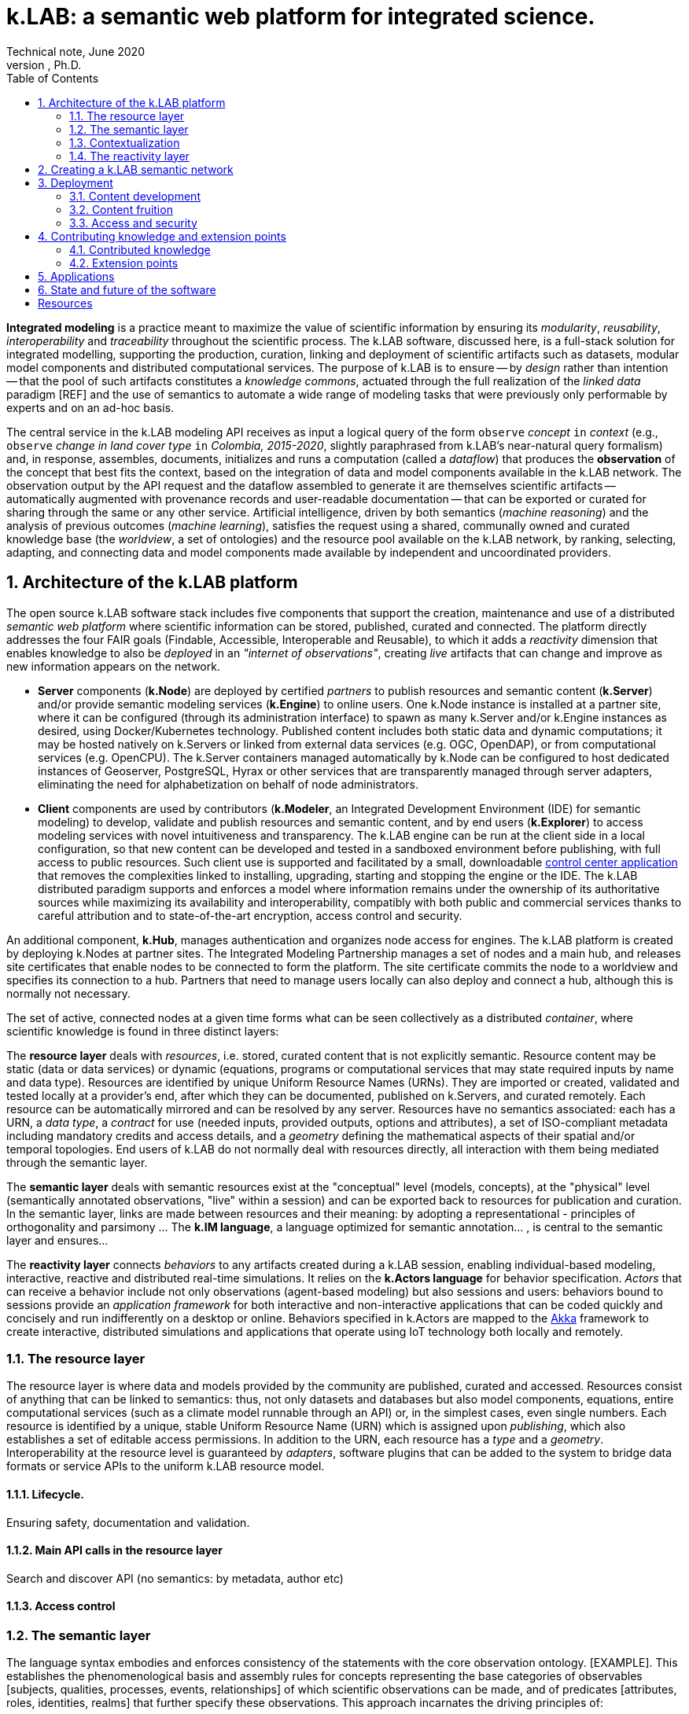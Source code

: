= k.LAB: a semantic web platform for integrated science.
Technical note, June 2020
Ferdinando Villa, Ph.D.
:doctype: book
:encoding: utf-8
:lang: en
:toc: left
:numbered:


*Integrated modeling* is a practice meant to maximize the value of scientific information by ensuring its  _modularity_, _reusability_, _interoperability_ and _traceability_ throughout the scientific process. The k.LAB software, discussed here, is a full-stack solution for integrated modelling, supporting the production, curation, linking and deployment of scientific artifacts such as datasets, modular model components and distributed computational services. The purpose of k.LAB is to ensure -- by _design_ rather than intention -- that the pool of such artifacts constitutes a _knowledge commons_, actuated through the full realization of the _linked data_ paradigm [REF] and the use of semantics to automate a wide range of modeling tasks that were previously only performable by experts and on an ad-hoc basis.

The central service in the k.LAB modeling API receives as input a logical query of the form `observe` _concept_ `in` _context_ (e.g., `observe` _change in land cover type_ `in` _Colombia, 2015-2020_, slightly paraphrased from k.LAB's near-natural query formalism) and, in response, assembles, documents, initializes and runs a computation (called a _dataflow_) that produces the  *observation* of the concept that best fits the context, based on the integration of data and model components available in the k.LAB network. The observation output by the API request and the dataflow assembled to generate it are themselves scientific artifacts -- automatically augmented with provenance records and user-readable documentation -- that can be exported or curated for sharing through the same or any other service. Artificial intelligence, driven by both semantics (_machine reasoning_) and the analysis of previous outcomes (_machine learning_), satisfies the request using a shared, communally owned and curated knowledge base (the _worldview_, a set of ontologies) and the resource pool available on the k.LAB network, by ranking, selecting, adapting, and connecting data and model components made available by independent and uncoordinated providers.

## Architecture of the k.LAB platform

The open source k.LAB software stack includes five components that support the creation, maintenance and use of a distributed _semantic web platform_ where scientific information can be stored, published, curated and connected. The platform directly addresses the four FAIR goals (Findable, Accessible, Interoperable and Reusable), to which it adds a _reactivity_ dimension that enables knowledge to also be _deployed_ in an _"internet of observations"_, creating _live_ artifacts that can change and improve as new information appears on the network. 

* *Server* components (*k.Node*) are deployed by certified _partners_ to publish resources and semantic content (*k.Server*) and/or provide semantic modeling services (*k.Engine*) to online users. One k.Node instance is installed at a partner site, where it can be configured (through its administration interface) to spawn as many k.Server and/or k.Engine instances as desired, using Docker/Kubernetes technology. Published content includes both static data and dynamic computations; it may be hosted natively on k.Servers or linked from external data services (e.g. OGC, OpenDAP), or from computational services (e.g. OpenCPU). The k.Server containers managed automatically by k.Node can be configured to host dedicated instances of Geoserver, PostgreSQL, Hyrax or other services that are transparently managed through server adapters, eliminating the need for alphabetization on behalf of node administrators.
* *Client* components are used by contributors (*k.Modeler*, an Integrated Development Environment (IDE) for semantic modeling) to develop, validate and publish resources and semantic content, and by end users (*k.Explorer*) to access modeling services with novel intuitiveness and transparency. The k.LAB engine can be run at the client side in a local configuration, so that new content can be developed and tested in a sandboxed environment before publishing, with full access to public resources. Such client use is supported and facilitated by a small, downloadable https://integratedmodelling.org/get_started[control center application] that removes the complexities linked to installing, upgrading, starting and stopping the engine or the IDE. The k.LAB distributed paradigm supports and enforces a model where information remains under the ownership of its authoritative sources while maximizing its availability and interoperability, compatibly with both public and commercial services thanks to careful attribution and to state-of-the-art encryption, access control and security.

An additional component, *k.Hub*, manages authentication and organizes node access for engines. The k.LAB platform is created by deploying k.Nodes at partner sites. The Integrated Modeling Partnership manages a set of nodes and a main hub, and releases site certificates that enable nodes to be connected to form the platform. The site certificate commits the node to a worldview and specifies its connection to a hub. Partners that need to manage users locally can also deploy and connect a hub, although this is normally not necessary. 

The set of active, connected nodes at a given time forms what can be seen collectively as a distributed _container_, where scientific knowledge is found in three distinct layers:

The *resource layer* deals with _resources_, i.e. stored, curated content that is not explicitly semantic. Resource content may be static (data or data services) or dynamic (equations, programs or computational services that may state required inputs by name and data type). Resources are identified by unique Uniform Resource Names (URNs). They are imported or created, validated and tested locally at a provider's end, after which they can be documented, published on k.Servers, and curated remotely. Each resource can be automatically mirrored and can be resolved by any server. Resources have no semantics associated: each has a URN, a _data type_, a _contract_ for use (needed inputs, provided outputs, options and attributes), a set of ISO-compliant metadata including mandatory credits and access details, and a _geometry_ defining the mathematical aspects of their spatial and/or temporal topologies. End users of k.LAB do not normally deal with resources directly, all interaction with them being mediated through the semantic layer.

The *semantic layer* deals with semantic resources exist at the "conceptual"  level (models, concepts), at the "physical" level (semantically annotated observations, "live" within a session) and can be exported back to resources for publication and curation. In the semantic layer, links are made between resources and their meaning: by adopting a representational - principles of orthogonality and parsimony ... The *k.IM language*, a  language optimized for semantic annotation... , is central to the semantic layer and ensures...

The *reactivity layer* connects _behaviors_ to any artifacts created during a k.LAB session, enabling individual-based modeling, interactive, reactive and distributed real-time simulations. It relies on the *k.Actors language* for behavior specification. _Actors_ that can receive a behavior include not only observations (agent-based modeling) but also sessions and users: behaviors bound to sessions provide an _application framework_ for both interactive and non-interactive applications that can be coded quickly and concisely and run indifferently on a desktop or online. Behaviors specified in k.Actors are mapped to the http://akka.io[Akka] framework to create interactive, distributed simulations and applications that operate using IoT technology both locally and remotely.



### The resource layer

The resource layer is where data and models provided by the community are published, curated and accessed. Resources consist of anything that can be linked to semantics: thus, not only datasets and databases but also model components, equations, entire computational services (such as a climate model runnable through an API) or, in the simplest cases, even single numbers. Each resource is identified by a unique, stable Uniform Resource Name (URN) which is assigned upon _publishing_, which also establishes a set of editable access permissions. In addition to the URN, each resource has a _type_ and a _geometry_. Interoperability at the resource level is guaranteed by _adapters_, software plugins that can be added to the system to bridge data formats or service APIs to the uniform k.LAB resource model. 

#### Lifecycle. 

Ensuring safety, documentation and validation.

#### Main API calls in the resource layer

Search and discover API (no semantics: by metadata, author etc)

#### Access control

### The semantic layer

The language syntax embodies and enforces consistency of the statements with the core observation ontology. [EXAMPLE]. This establishes the phenomenological basis and assembly rules for concepts representing the base categories of observables [subjects, qualities, processes, events, relationships] of which scientific observations can be made, and of predicates [attributes, roles, identities, realms] that further specify these observations. This approach incarnates the driving principles of:

1. Phenomenological accuracy: ... [no space for ambiguity that even adoption of upper ontologies allows].
2. Orthogonality: ...
3. Parsimony: ...
4. Expressiveness and user-friendliness: ... [color coding for main phen categories]

In addition, a mechanism to interface with external vocabularies (authorities)...

Two levels: the worldview (shared and synchronized, based on certificate) and models (annotation) where semantics is specified for resources and computational procedures (both curated from external sources or defined within k.LAB as components).

(ontologies rigorously ONLY about the meaning, never the representation, metadata or distribution)

Semantic servers (a forthcoming k.LAB component) and curated observables will further limit the ambiguity, hopefully leading to content developers being able to quickly home in on the semantics that guarantees the highest return for investment in terms of linking and interoperability of every new contribution.

Operations here are _resolution_ of the concept in the context (producing a self-consistent _dataflow_ capable of computing an observation of it) and _contextualization_ (the computation of the dataflow to produce the contextualized observation). Machine reasoning is the principal means to resolve the concept, using inference to find ways to compute the observation from the findable information in the k.LAB resource layer.

#### Concepts: the worldview

Concept declaration: k.IM embodies the core observation ontology and hides it behind English-like constructions that remain readable to non-initiated.

Concept use: extends the common "one concept, one artifact" paradigm of other semantic annotation approaches by using the same linguistic (English-like) constructs to compose logical expressions (_observables_) that encode complex concepts without the need to artificially extend the ontology and creating new, countless conventions beyond rules of composition. The resulting observables preserve semantics for all their components (including attributes, identities, roles and the like) and capture the inner structure of the observation process so that the AI engine can find the best strategy to compute their observations. 

... EXAMPLES

Taxonomy of observables: includes relationships. NAH

One worldview is shared by a network of connected k.LAB nodes, hubs and engine, and the commitment to a specific worldview is stored with the certificate that enables nodes, engines and users to connect to the network. While many worldviews can ,,,, is communally owned 

#### Semantic modeling

Same language allows writing only the relevant parts of models ... This is a completely new approach that guarantees 1) modularity 2)... (parsimony) 3) context independence and of course 4) interoperability to levels previusly unachieved.

(Taxonomy of observables implies a taxonomy of possible observations, which are specified by _models_. Models are usually short statements written in k.IM and either specifying algorithms in one of a set of expression languages or bridging to computations done either internally to the engine (functions) or externally as part of computable resources. The simples model simply provides semantics for a URN-specified resource:
Semantics used how - e.g. redistribution of contexts (watersheds) and inherency (height of tree); automatic modelling;)

RUNTIME: RESOLUTION, CONTEXTUALIZATION (, DOCUMENTATION)

<example>

More complex models implement one of a set of possible observation processes. Importantly, _countable_ observables can be modeled in two ways: _instantiation_ (...) and _resolution_ (...). These two are intentionally separate, providing flexibility and customization opportunities (e.g.). Other observation types include _classification_ ... = concretization of an abstract attribute or identity in a set of instantiated objects: e.g. 'observe species in each Individual' to which specialized models can follow with _characterization_ (e.g. perform more calculation in each individual was classified as lion). The fact that each model performs one type of observation creates separation of concerns which, along with the automatic context-driven choice of the most suitable model perfomed by the k.LAB resolver, allows customizing individual objects or portions of the context without modification to any "overall" model.

Besides the shared worldview, information in the semantic layer is created by _contextualizing concepts_, which produces _observations_ that live in a _session_ and are relative to a root observation (the _observation context_) chosen by the user and defining the overall spatial and temporal scale of reference (although each individual observation can provide a different scale, with automatic mediation when necessary). Importantly, observations may be static in the context (e.g. the observation of _qualities_, such as elevation) or *dynamic* (e.g. observations of _processes_, such as SurfaceWaterFlow): the word _observation_ is used here to mean the result of any contextualized concept, including those that imply change in time (processes, events, functional relationships); time can be simulated or real. In fact, each contextualized observation is in fact a software _agent_ whose _behavior_ in the semantic layer is estabilished upon resolution; the _dataflow_ built by the system after the user has (1) defined a context and (2) queried a concept to observe in it (the main operation in k.LAB) defines it.

The k.IM language used to specify the worldview also has the `model` construct that allowa.....

EXAMPLES OF MODELS 

### Contextualization

context + query* -> resolution -> dataflow -> artifacts

Automated resolution of OCCURRENTS and INHERENTS - change propagation - observational inherency vs. quality inherency.

#### Learning models

Machine learning integrated in the 

#### Authorities

### The reactivity layer

The reactivity layer provides _behaviors_ to any of the agents living in the semantic layer. These include not only any observation created through contextualization, but also sessions, users, and the partners themselves. Behaviors are specified in the `k.Actors` language and can be bound explicitly or through bindings specified by models. 

This _reactive modelling_ is a novel extension that sees the products of a modelling session not only as knowledge for direct perusal or curation, but also as “live” agents that can react to events and talk to each other through the network – a sort of “internet of things” that connects scientific observations, sensors and models instead of appliances and devices. In the terms of the k.LAB technology, this is accomplished directly by binding the results of a k.LAB session (scientific observations “living” in a networked server) to a behavior that enables them to react to events, coming from users or from other observations. This enables building:
1.	Distributed simulations where authoritative sites provide state-of-the-art modelling of specific phenomena (say climate or human migration) and other researchers can simply connect to those contexts to simulate related observables in the most reliable incarnations (in simulated time or in real time). 
2.	A much easier definition of scenarios for predictive modeling, as changing the frame of reference for a simulation becomes a matter of switching the URL of a context with that of another, ideally provided by institutions with the relevant expertise.
3.	The ability of easily sketching and connect ad-hoc applications by using the same techniques to bind users and sessions to behaviors, which can implement specific bottom-lines and interfaces tailored to communities, languages and problem areas.
From a technical perspective, this innovation can be reached by using well-established actor system theory and by incorporating actor framework into the k.LAB software. A specialized language (k.Actors) can be used to specify behaviors in a very simple and intuitive way, building on the integration with the semantic language already used in k.LAB and on existing IOT technologies (Akka Actors). 

## Creating a k.LAB semantic network

## Deployment

### Content development

#### Worldview
    semantic server etc

### Content fruition

#### End users
 
#### Modelers and content developers

### Access and security

## Contributing knowledge and extension points

### Contributed knowledge

#### Worldview tiers

#### Resource content

#### Semantic content

### Extension points

#### Resource Adapters

... List of adapters existing and in development 

#### Engine components

## Applications

## State and future of the software

[bibliography]
== Resources

[bibliography]
.Software 
- [[[taoup]]] Eric Steven Raymond. 'The Art of Unix
  Programming'. Addison-Wesley. ISBN 0-13-142901-9.
- [[[walsh-muellner]]] Norman Walsh & Leonard Muellner.
  'DocBook - The Definitive Guide'. O'Reilly & Associates. 1999.
  ISBN 1-56592-580-7.
  
.Articles 
- [[[taoup]]] Eric Steven Raymond. 'The Art of Unix
  Programming'. Addison-Wesley. ISBN 0-13-142901-9.
- [[[walsh-muellner]]] Norman Walsh & Leonard Muellner.
  'DocBook - The Definitive Guide'. O'Reilly & Associates. 1999.
  ISBN 1-56592-580-7.
  
.Web sites 
- [[[taoup]]] Eric Steven Raymond. 'The Art of Unix
  Programming'. Addison-Wesley. ISBN 0-13-142901-9.
- [[[walsh-muellner]]] Norman Walsh & Leonard Muellner.
  'DocBook - The Definitive Guide'. O'Reilly & Associates. 1999.
  ISBN 1-56592-580-7.
  
.Application projects 
- [[[taoup]]] Eric Steven Raymond. 'The Art of Unix
  Programming'. Addison-Wesley. ISBN 0-13-142901-9.
- [[[walsh-muellner]]] Norman Walsh & Leonard Muellner.
  'DocBook - The Definitive Guide'. O'Reilly & Associates. 1999.
  ISBN 1-56592-580-7.


